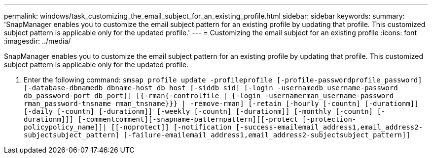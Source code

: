 ---
permalink: windows/task_customizing_the_email_subject_for_an_existing_profile.html
sidebar: sidebar
keywords: 
summary: 'SnapManager enables you to customize the email subject pattern for an existing profile by updating that profile. This customized subject pattern is applicable only for the updated profile.'
---
= Customizing the email subject for an existing profile
:icons: font
:imagesdir: ../media/

[.lead]
SnapManager enables you to customize the email subject pattern for an existing profile by updating that profile. This customized subject pattern is applicable only for the updated profile.

. Enter the following command: `smsap profile update -profileprofile [-profile-passwordprofile_password][-database-dbnamedb_dbname-host db_host [-siddb_sid] [-login -usernamedb_username-password db_password-port db_port]] [{-rman{-controlfile | {-login  -usernamerman_username-password  rman_password-tnsname  rman_tnsname}}} | -remove-rman] [-retain [-hourly [-countn] [-durationm]] [-daily [-countn] [-durationm]] [-weekly [-countn] [-durationm]] [-monthly [-countn] [-durationm]]] [-commentcomment][-snapname-patternpattern][[-protect [-protection-policypolicy_name]]| [[-noprotect]] [-notification [-success-emailemail_address1,email_address2-subjectsubject_pattern] [-failure-emailemail_address1,email_address2-subjectsubject_pattern]]`
